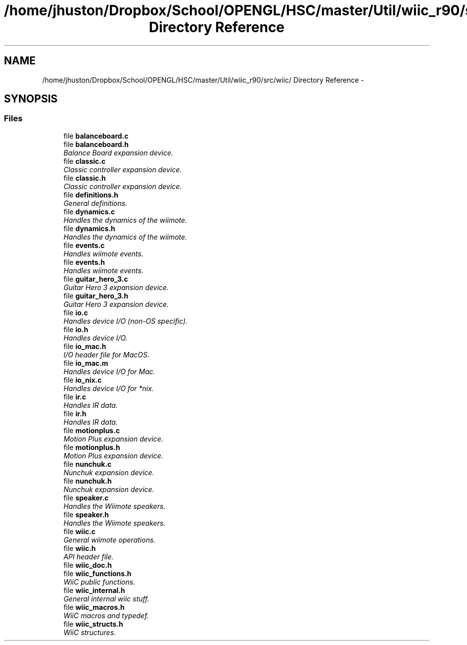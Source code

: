 .TH "/home/jhuston/Dropbox/School/OPENGL/HSC/master/Util/wiic_r90/src/wiic/ Directory Reference" 3 "Sun Dec 9 2012" "Version 9001" "OpenGL Flythrough" \" -*- nroff -*-
.ad l
.nh
.SH NAME
/home/jhuston/Dropbox/School/OPENGL/HSC/master/Util/wiic_r90/src/wiic/ Directory Reference \- 
.SH SYNOPSIS
.br
.PP
.SS "Files"

.in +1c
.ti -1c
.RI "file \fBbalanceboard\&.c\fP"
.br
.ti -1c
.RI "file \fBbalanceboard\&.h\fP"
.br
.RI "\fIBalance Board expansion device\&. \fP"
.ti -1c
.RI "file \fBclassic\&.c\fP"
.br
.RI "\fIClassic controller expansion device\&. \fP"
.ti -1c
.RI "file \fBclassic\&.h\fP"
.br
.RI "\fIClassic controller expansion device\&. \fP"
.ti -1c
.RI "file \fBdefinitions\&.h\fP"
.br
.RI "\fIGeneral definitions\&. \fP"
.ti -1c
.RI "file \fBdynamics\&.c\fP"
.br
.RI "\fIHandles the dynamics of the wiimote\&. \fP"
.ti -1c
.RI "file \fBdynamics\&.h\fP"
.br
.RI "\fIHandles the dynamics of the wiimote\&. \fP"
.ti -1c
.RI "file \fBevents\&.c\fP"
.br
.RI "\fIHandles wiimote events\&. \fP"
.ti -1c
.RI "file \fBevents\&.h\fP"
.br
.RI "\fIHandles wiimote events\&. \fP"
.ti -1c
.RI "file \fBguitar_hero_3\&.c\fP"
.br
.RI "\fIGuitar Hero 3 expansion device\&. \fP"
.ti -1c
.RI "file \fBguitar_hero_3\&.h\fP"
.br
.RI "\fIGuitar Hero 3 expansion device\&. \fP"
.ti -1c
.RI "file \fBio\&.c\fP"
.br
.RI "\fIHandles device I/O (non-OS specific)\&. \fP"
.ti -1c
.RI "file \fBio\&.h\fP"
.br
.RI "\fIHandles device I/O\&. \fP"
.ti -1c
.RI "file \fBio_mac\&.h\fP"
.br
.RI "\fII/O header file for MacOS\&. \fP"
.ti -1c
.RI "file \fBio_mac\&.m\fP"
.br
.RI "\fIHandles device I/O for Mac\&. \fP"
.ti -1c
.RI "file \fBio_nix\&.c\fP"
.br
.RI "\fIHandles device I/O for *nix\&. \fP"
.ti -1c
.RI "file \fBir\&.c\fP"
.br
.RI "\fIHandles IR data\&. \fP"
.ti -1c
.RI "file \fBir\&.h\fP"
.br
.RI "\fIHandles IR data\&. \fP"
.ti -1c
.RI "file \fBmotionplus\&.c\fP"
.br
.RI "\fIMotion Plus expansion device\&. \fP"
.ti -1c
.RI "file \fBmotionplus\&.h\fP"
.br
.RI "\fIMotion Plus expansion device\&. \fP"
.ti -1c
.RI "file \fBnunchuk\&.c\fP"
.br
.RI "\fINunchuk expansion device\&. \fP"
.ti -1c
.RI "file \fBnunchuk\&.h\fP"
.br
.RI "\fINunchuk expansion device\&. \fP"
.ti -1c
.RI "file \fBspeaker\&.c\fP"
.br
.RI "\fIHandles the Wiimote speakers\&. \fP"
.ti -1c
.RI "file \fBspeaker\&.h\fP"
.br
.RI "\fIHandles the Wiimote speakers\&. \fP"
.ti -1c
.RI "file \fBwiic\&.c\fP"
.br
.RI "\fIGeneral wiimote operations\&. \fP"
.ti -1c
.RI "file \fBwiic\&.h\fP"
.br
.RI "\fIAPI header file\&. \fP"
.ti -1c
.RI "file \fBwiic_doc\&.h\fP"
.br
.ti -1c
.RI "file \fBwiic_functions\&.h\fP"
.br
.RI "\fIWiiC public functions\&. \fP"
.ti -1c
.RI "file \fBwiic_internal\&.h\fP"
.br
.RI "\fIGeneral internal wiic stuff\&. \fP"
.ti -1c
.RI "file \fBwiic_macros\&.h\fP"
.br
.RI "\fIWiiC macros and typedef\&. \fP"
.ti -1c
.RI "file \fBwiic_structs\&.h\fP"
.br
.RI "\fIWiiC structures\&. \fP"
.in -1c
